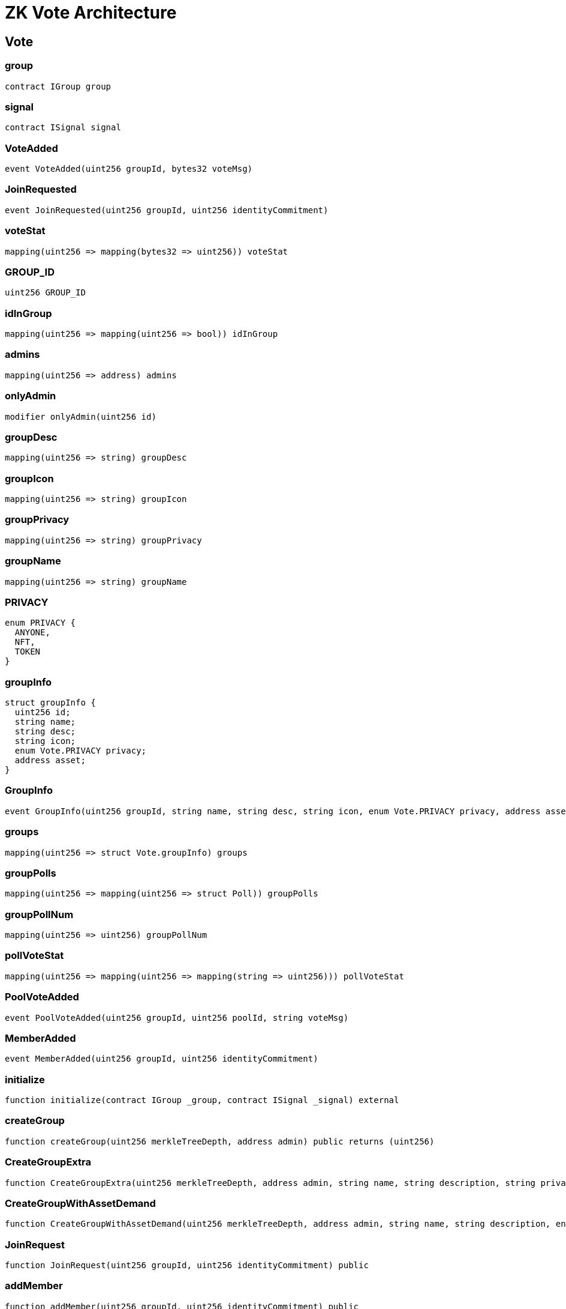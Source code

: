 = ZK Vote Architecture 

== Vote

=== group

[source,solidity]
----
contract IGroup group
----

=== signal

[source,solidity]
----
contract ISignal signal
----

=== VoteAdded

[source,solidity]
----
event VoteAdded(uint256 groupId, bytes32 voteMsg)
----

=== JoinRequested

[source,solidity]
----
event JoinRequested(uint256 groupId, uint256 identityCommitment)
----

[#viewPollStat]
=== voteStat

[source,solidity]
----
mapping(uint256 => mapping(bytes32 => uint256)) voteStat
----

=== GROUP_ID

[source,solidity]
----
uint256 GROUP_ID
----

=== idInGroup

[source,solidity]
----
mapping(uint256 => mapping(uint256 => bool)) idInGroup
----

=== admins

[source,solidity]
----
mapping(uint256 => address) admins
----

=== onlyAdmin

[source,solidity]
----
modifier onlyAdmin(uint256 id)
----

=== groupDesc

[source,solidity]
----
mapping(uint256 => string) groupDesc
----

=== groupIcon

[source,solidity]
----
mapping(uint256 => string) groupIcon
----

=== groupPrivacy

[source,solidity]
----
mapping(uint256 => string) groupPrivacy
----

=== groupName

[source,solidity]
----
mapping(uint256 => string) groupName
----

=== PRIVACY

[source,solidity]
----
enum PRIVACY {
  ANYONE,
  NFT,
  TOKEN
}
----

=== groupInfo

[source,solidity]
----
struct groupInfo {
  uint256 id;
  string name;
  string desc;
  string icon;
  enum Vote.PRIVACY privacy;
  address asset;
}
----

=== GroupInfo

[source,solidity]
----
event GroupInfo(uint256 groupId, string name, string desc, string icon, enum Vote.PRIVACY privacy, address asset)
----

=== groups

[source,solidity]
----
mapping(uint256 => struct Vote.groupInfo) groups
----

=== groupPolls

[source,solidity]
----
mapping(uint256 => mapping(uint256 => struct Poll)) groupPolls
----

=== groupPollNum

[source,solidity]
----
mapping(uint256 => uint256) groupPollNum
----

=== pollVoteStat

[source,solidity]
----
mapping(uint256 => mapping(uint256 => mapping(string => uint256))) pollVoteStat
----

=== PoolVoteAdded

[source,solidity]
----
event PoolVoteAdded(uint256 groupId, uint256 poolId, string voteMsg)
----

=== MemberAdded

[source,solidity]
----
event MemberAdded(uint256 groupId, uint256 identityCommitment)
----

=== initialize

[source,solidity]
----
function initialize(contract IGroup _group, contract ISignal _signal) external
----

[#createGroup]
=== createGroup

[source,solidity]
----
function createGroup(uint256 merkleTreeDepth, address admin) public returns (uint256)
----

=== CreateGroupExtra

[source,solidity]
----
function CreateGroupExtra(uint256 merkleTreeDepth, address admin, string name, string description, string privacy, string icon) public returns (uint256 groupId)
----

=== CreateGroupWithAssetDemand

[source,solidity]
----
function CreateGroupWithAssetDemand(uint256 merkleTreeDepth, address admin, string name, string description, enum Vote.PRIVACY privacy, string icon, address asset) public returns (uint256 groupId)
----

=== JoinRequest

[source,solidity]
----
function JoinRequest(uint256 groupId, uint256 identityCommitment) public
----

[#joinGroup]
=== addMember

[source,solidity]
----
function addMember(uint256 groupId, uint256 identityCommitment) public
----

=== checkPrivacy

[source,solidity]
----
function checkPrivacy(uint256 groupId) public
----

=== PollAdded

[source,solidity]
----
event PollAdded(uint256 groupId, uint256 pollId, string title, string[] voteMsgs)
----

[#createPoll]
=== createPollInGroup

[source,solidity]
----
function createPollInGroup(uint256 groupId, string[] voteMsgs, string title) public returns (uint256 pollId)
----

=== votePollInGroup

[source,solidity]
----
function votePollInGroup(uint256 rc, uint256 groupId, uint256[8] group_proof, uint256 pollId, string voteMsg, uint256 nullifierHash, uint256 externalNullifier, uint256[8] signal_proof) public
----

=== voteInPoll

[source,solidity]
----
function voteInPoll(uint256 rc, uint256 groupId, uint256[8] group_proof, uint256 pollId, string voteMsg, uint256 nullifierHash, uint256[8] signal_proof) public
----

=== stringToBytes32

[source,solidity]
----
function stringToBytes32(string source) public pure returns (bytes32 result)
----

[#votePoll]
=== vote

[source,solidity]
----
function vote(uint256 rc, uint256 groupId, uint256[8] group_proof, bytes32 voteMsg, uint256 nullifierHash, uint256 externalNullifier, uint256[8] signal_proof) public
----

== Decrypt

=== constructor

[source,solidity]
----
constructor() public
----

== Example

=== verifier

[source,solidity]
----
address verifier
----

=== mulResult

[source,solidity]
----
uint256 mulResult
----

=== constructor

[source,solidity]
----
constructor(address verifier_) public
----

=== joinGameWithProof

[source,solidity]
----
function joinGameWithProof(uint256[2] a, uint256[2][2] b, uint256[2] c, uint256[2] input) external view
----

== IVerifier

=== verifyProof

[source,solidity]
----
function verifyProof(uint256[2] a, uint256[2][2] b, uint256[2] c, uint256[2] input) external view
----

== Group

=== verifiers

[source,solidity]
----
mapping(uint256 => contract IVerifier) verifiers
----

=== admins

[source,solidity]
----
mapping(uint256 => address) admins
----

=== onlyAdmin

[source,solidity]
----
modifier onlyAdmin(uint256 id)
----

=== updateGroupAdmin

[source,solidity]
----
function updateGroupAdmin(uint256 groupId, address newAdmin) external
----

=== constructor

[source,solidity]
----
constructor(struct IGroup.Verifier[] _verifiers) public
----

=== createGroup

[source,solidity]
----
function createGroup(uint256 groupId, uint256 merkleTreeDepth, address admin) public
----

=== addMember

[source,solidity]
----
function addMember(uint256 groupId, uint256 identityCommitment) public
----

=== updateMember

[source,solidity]
----
function updateMember(uint256 groupId, uint256 identityCommitment, uint256 newIdentityCommitment, uint256[] proofSiblings, uint8[] proofPathIndices) public
----

=== removeMember

[source,solidity]
----
function removeMember(uint256 groupId, uint256 identityCommitment, uint256[] proofSiblings, uint8[] proofPathIndices) public
----

=== verifyProof

[source,solidity]
----
function verifyProof(uint256 rc, uint256 groupId, uint256[8] proof) external view returns (bool)
----

== IShuffleEncryptVerifier

=== verifyProof

[source,solidity]
----
function verifyProof(uint256[2] a, uint256[2][2] b, uint256[2] c, uint256[215] input) external view
----

== IDecryptVerifier

=== verifyProof

[source,solidity]
----
function verifyProof(uint256[2] a, uint256[2][2] b, uint256[2] c, uint256[8] input) external view
----

== Deck

[source,solidity]
----
struct Deck {
  uint256[52] X0;
  uint256[52] X1;
  uint256[2] Selector;
}
----

== Card

[source,solidity]
----
struct Card {
  uint256 X0;
  uint256 Y0;
  uint256 X1;
  uint256 Y1;
}
----

== CardDeal

[source,solidity]
----
struct CardDeal {
  struct Card[52] cards;
  uint256[52] record;
}
----

== PlayerInfo

[source,solidity]
----
struct PlayerInfo {
  address[] playerAddr;
  uint256[] playerPk;
  uint256[2] aggregatedPk;
}
----

== State

[source,solidity]
----
enum State {
  Registration,
  ShufflingDeck,
  DealingCard
}
----

== Shuffle

=== shuffleEncryptVerifier

[source,solidity]
----
contract IShuffleEncryptVerifier shuffleEncryptVerifier
----

=== decryptVerifier

[source,solidity]
----
contract IDecryptVerifier decryptVerifier
----

=== numPlayers

[source,solidity]
----
uint256 numPlayers
----

=== deck

[source,solidity]
----
struct Deck deck
----

=== cardDeal

[source,solidity]
----
struct CardDeal cardDeal
----

=== playerInfo

[source,solidity]
----
struct PlayerInfo playerInfo
----

=== playerIdx

[source,solidity]
----
uint256 playerIdx
----

=== state

[source,solidity]
----
enum State state
----

=== inDealingPhase

[source,solidity]
----
modifier inDealingPhase()
----

=== constructor

[source,solidity]
----
constructor(address shuffleEncryptContract, address decryptContract, uint256 specifiedNumPlayer) public
----

=== resetRegistration

[source,solidity]
----
function resetRegistration() internal
----

=== resetShuffle

[source,solidity]
----
function resetShuffle() internal
----

=== resetDeal

[source,solidity]
----
function resetDeal() internal
----

=== initDeck

[source,solidity]
----
function initDeck() internal
----

=== register

[source,solidity]
----
function register(uint256[2] pk) external
----

=== queryAggregatedPk

[source,solidity]
----
function queryAggregatedPk() external view returns (uint256[2])
----

=== queryDeck

[source,solidity]
----
function queryDeck() external view returns (struct Deck)
----

=== queryCardFromDeck

[source,solidity]
----
function queryCardFromDeck(uint256 index) external view returns (uint256[4] card)
----

=== queryCardInDeal

[source,solidity]
----
function queryCardInDeal(uint256 index) external view returns (uint256[4] card)
----

=== prepareShuffleData

[source,solidity]
----
function prepareShuffleData(uint256 nonce, uint256[52] shuffledX0, uint256[52] shuffledX1, uint256[2] selector) internal view returns (uint256[215] input)
----

=== updateDeck

[source,solidity]
----
function updateDeck(uint256[52] shuffledX0, uint256[52] shuffledX1, uint256[2] selector) internal
----

=== shuffle

[source,solidity]
----
function shuffle(uint256[8] proof, uint256 nonce, uint256[52] shuffledX0, uint256[52] shuffledX1, uint256[2] selector) external
----

=== decompressEC

[source,solidity]
----
function decompressEC(uint256 x, uint256 delta, uint256 selector) internal pure returns (uint256)
----

=== decompressCard

[source,solidity]
----
function decompressCard(uint256 cardIdx, uint256[2] delta) internal view returns (uint256[2] Y)
----

=== deal

[source,solidity]
----
function deal(uint256 cardIdx, uint256 curPlayerIdx, uint256[8] proof, uint256[2] decryptedCard, uint256[2] initDelta) external
----

== Pairing

=== InvalidProof

[source,solidity]
----
error InvalidProof()
----

=== BASE_MODULUS

[source,solidity]
----
uint256 BASE_MODULUS
----

=== SCALAR_MODULUS

[source,solidity]
----
uint256 SCALAR_MODULUS
----

=== G1Point

[source,solidity]
----
struct G1Point {
  uint256 X;
  uint256 Y;
}
----

=== G2Point

[source,solidity]
----
struct G2Point {
  uint256[2] X;
  uint256[2] Y;
}
----

=== P1

[source,solidity]
----
function P1() internal pure returns (struct Pairing.G1Point)
----

==== Return Values

[cols=",,",options="header",]
|===
|Name |Type |Description
|[0] |struct Pairing.G1Point |the generator of G1
|===

=== P2

[source,solidity]
----
function P2() internal pure returns (struct Pairing.G2Point)
----

==== Return Values

[cols=",,",options="header",]
|===
|Name |Type |Description
|[0] |struct Pairing.G2Point |the generator of G2
|===

=== negate

[source,solidity]
----
function negate(struct Pairing.G1Point p) internal pure returns (struct Pairing.G1Point r)
----

==== Return Values

[width="100%",cols="22%,21%,57%",options="header",]
|===
|Name |Type |Description
|r |struct Pairing.G1Point |the negation of p,
i.e. p.addition(p.negate()) should be zero.
|===

=== addition

[source,solidity]
----
function addition(struct Pairing.G1Point p1, struct Pairing.G1Point p2) internal view returns (struct Pairing.G1Point r)
----

==== Return Values

[cols=",,",options="header",]
|===
|Name |Type |Description
|r |struct Pairing.G1Point |the sum of two points of G1
|===

=== scalar_mul

[source,solidity]
----
function scalar_mul(struct Pairing.G1Point p, uint256 s) internal view returns (struct Pairing.G1Point r)
----

==== Return Values

[width="100%",cols="22%,21%,57%",options="header",]
|===
|Name |Type |Description
|r |struct Pairing.G1Point |the product of a point on G1 and a scalar,
i.e. p == p.scalar_mul(1) and p.addition(p) == p.scalar_mul(2) for all
points p.
|===

=== pairingCheck

[source,solidity]
----
function pairingCheck(struct Pairing.G1Point[] p1, struct Pairing.G2Point[] p2) internal view
----

Asserts the pairing check e(p1[0], p2[0]) * …. * e(p1[n], p2[n]) == 1
For example pairing([P1(), P1().negate()], [P2(), P2()]) should succeed

== CurveBabyJubJub

=== A

[source,solidity]
----
uint256 A
----

=== D

[source,solidity]
----
uint256 D
----

=== Q

[source,solidity]
----
uint256 Q
----

=== pointAdd

[source,solidity]
----
function pointAdd(uint256 _x1, uint256 _y1, uint256 _x2, uint256 _y2) internal view returns (uint256[2] point)
----

=== pointMul

[source,solidity]
----
function pointMul(uint256 _x1, uint256 _y1, uint256 _d) internal view returns (uint256[2] point)
----

=== isOnCurve

[source,solidity]
----
function isOnCurve(uint256 _x, uint256 _y) internal pure returns (bool)
----

=== submod

[source,solidity]
----
function submod(uint256 _a, uint256 _b, uint256 _mod) internal pure returns (uint256)
----

=== inverse

[source,solidity]
----
function inverse(uint256 _a) internal view returns (uint256)
----

=== expmod

[source,solidity]
----
function expmod(uint256 _b, uint256 _e, uint256 _m) internal view returns (uint256 o)
----

_Helper function to call the bigModExp precompile_

== IVerifier

=== verifyProof

[source,solidity]
----
function verifyProof(uint256[2] a, uint256[2][2] b, uint256[2] c, uint256[4] input) external view
----

== Signal

=== verifier

[source,solidity]
----
contract IVerifier verifier
----

=== nullifierHashes

[source,solidity]
----
mapping(uint256 => bool) nullifierHashes
----

_Gets a nullifier hash and returns true or false. It is used to prevent
double-voting._

=== constructor

[source,solidity]
----
constructor(contract IVerifier _verifier) public
----

=== signal

[source,solidity]
----
function signal(uint256 rc, bytes32 message, uint256 nullifierHash, uint256 externalNullifier, uint256[8] proof) public returns (bool)
----

_See \{ISemaphoreVoting-castVote}._